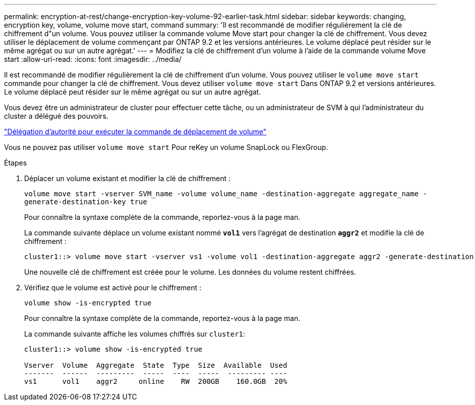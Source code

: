 ---
permalink: encryption-at-rest/change-encryption-key-volume-92-earlier-task.html 
sidebar: sidebar 
keywords: changing, encryption key, volume, volume move start, command 
summary: 'Il est recommandé de modifier régulièrement la clé de chiffrement d"un volume. Vous pouvez utiliser la commande volume Move start pour changer la clé de chiffrement. Vous devez utiliser le déplacement de volume commençant par ONTAP 9.2 et les versions antérieures. Le volume déplacé peut résider sur le même agrégat ou sur un autre agrégat.' 
---
= Modifiez la clé de chiffrement d'un volume à l'aide de la commande volume Move start
:allow-uri-read: 
:icons: font
:imagesdir: ../media/


[role="lead"]
Il est recommandé de modifier régulièrement la clé de chiffrement d'un volume. Vous pouvez utiliser le `volume move start` commande pour changer la clé de chiffrement. Vous devez utiliser `volume move start` Dans ONTAP 9.2 et versions antérieures. Le volume déplacé peut résider sur le même agrégat ou sur un autre agrégat.

Vous devez être un administrateur de cluster pour effectuer cette tâche, ou un administrateur de SVM à qui l'administrateur du cluster a délégué des pouvoirs.

link:delegate-volume-encryption-svm-administrator-task.html["Délégation d'autorité pour exécuter la commande de déplacement de volume"]

Vous ne pouvez pas utiliser `volume move start` Pour reKey un volume SnapLock ou FlexGroup.

.Étapes
. Déplacer un volume existant et modifier la clé de chiffrement :
+
`volume move start -vserver SVM_name -volume volume_name -destination-aggregate aggregate_name -generate-destination-key true`

+
Pour connaître la syntaxe complète de la commande, reportez-vous à la page man.

+
La commande suivante déplace un volume existant nommé `*vol1*` vers l'agrégat de destination `*aggr2*` et modifie la clé de chiffrement :

+
[listing]
----
cluster1::> volume move start -vserver vs1 -volume vol1 -destination-aggregate aggr2 -generate-destination-key true
----
+
Une nouvelle clé de chiffrement est créée pour le volume. Les données du volume restent chiffrées.

. Vérifiez que le volume est activé pour le chiffrement :
+
`volume show -is-encrypted true`

+
Pour connaître la syntaxe complète de la commande, reportez-vous à la page man.

+
La commande suivante affiche les volumes chiffrés sur `cluster1`:

+
[listing]
----
cluster1::> volume show -is-encrypted true

Vserver  Volume  Aggregate  State  Type  Size  Available  Used
-------  ------  ---------  -----  ----  -----  --------- ----
vs1      vol1    aggr2     online    RW  200GB    160.0GB  20%
----

